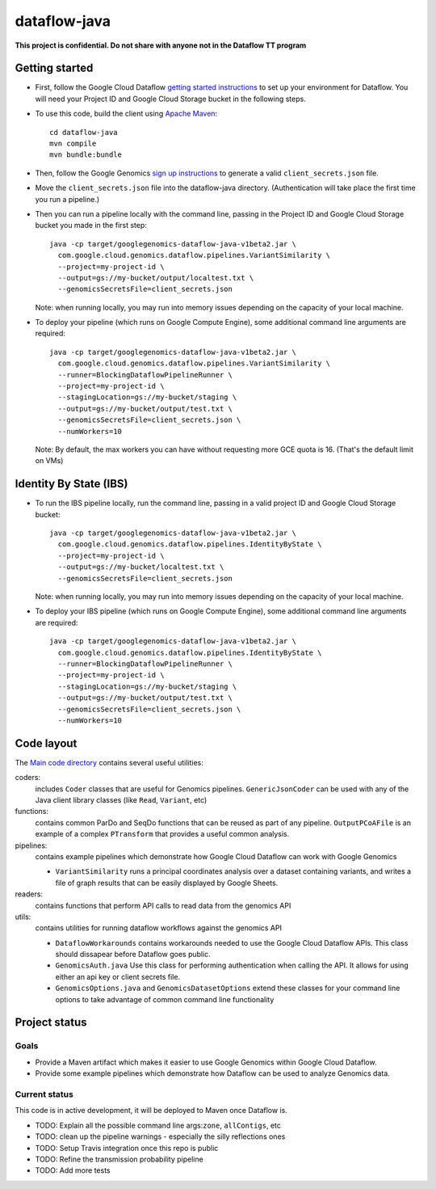 dataflow-java
=============

**This project is confidential. Do not share with anyone not in the Dataflow TT program**


Getting started
---------------

* First, follow the Google Cloud Dataflow `getting started instructions
  <https://cloud.google.com/dataflow/java-sdk/getting-started>`_ to set up your environment
  for Dataflow. You will need your Project ID and Google Cloud Storage bucket in the following steps.

* To use this code, build the client using `Apache Maven`_::

    cd dataflow-java
    mvn compile
    mvn bundle:bundle

* Then, follow the Google Genomics `sign up instructions`_ to generate a valid
  ``client_secrets.json`` file.

* Move the ``client_secrets.json`` file into the dataflow-java directory.
  (Authentication will take place the first time you run a pipeline.)

* Then you can run a pipeline locally with the command line, passing in the
  Project ID and Google Cloud Storage bucket you made in the first step::

    java -cp target/googlegenomics-dataflow-java-v1beta2.jar \
      com.google.cloud.genomics.dataflow.pipelines.VariantSimilarity \
      --project=my-project-id \
      --output=gs://my-bucket/output/localtest.txt \
      --genomicsSecretsFile=client_secrets.json
    
  Note: when running locally, you may run into memory issues depending on the
  capacity of your local machine.
  
* To deploy your pipeline (which runs on Google Compute Engine), some additional 
  command line arguments are required::

    java -cp target/googlegenomics-dataflow-java-v1beta2.jar \
      com.google.cloud.genomics.dataflow.pipelines.VariantSimilarity \
      --runner=BlockingDataflowPipelineRunner \
      --project=my-project-id \
      --stagingLocation=gs://my-bucket/staging \
      --output=gs://my-bucket/output/test.txt \
      --genomicsSecretsFile=client_secrets.json \
      --numWorkers=10

  Note: By default, the max workers you can have without requesting more GCE quota 
  is 16. (That's the default limit on VMs)

.. _Apache Maven: http://maven.apache.org/download.cgi
.. _sign up instructions: https://cloud.google.com/genomics

Identity By State (IBS)
-----------------------

* To run the IBS pipeline locally, run the command line, passing in a valid
  project ID and Google Cloud Storage bucket::

    java -cp target/googlegenomics-dataflow-java-v1beta2.jar \
      com.google.cloud.genomics.dataflow.pipelines.IdentityByState \
      --project=my-project-id \
      --output=gs://my-bucket/localtest.txt \
      --genomicsSecretsFile=client_secrets.json

  Note: when running locally, you may run into memory issues depending on the capacity of your local machine.

* To deploy your IBS pipeline (which runs on Google Compute Engine), some additional
  command line arguments are required::

    java -cp target/googlegenomics-dataflow-java-v1beta2.jar \
      com.google.cloud.genomics.dataflow.pipelines.IdentityByState \
      --runner=BlockingDataflowPipelineRunner \
      --project=my-project-id \
      --stagingLocation=gs://my-bucket/staging \
      --output=gs://my-bucket/output/test.txt \
      --genomicsSecretsFile=client_secrets.json \
      --numWorkers=10


Code layout
-----------

The `Main code directory </src/main/java/com/google/cloud/genomics/dataflow>`_
contains several useful utilities:

coders: 
  includes ``Coder`` classes that are useful for Genomics pipelines. ``GenericJsonCoder`` 
  can be used with any of the Java client library classes (like ``Read``, ``Variant``, etc)
  
functions:
  contains common ParDo and SeqDo functions that can be reused as part of any pipeline. 
  ``OutputPCoAFile`` is an example of a complex ``PTransform`` that provides a useful common analysis.
  
pipelines:
  contains example pipelines which demonstrate how Google Cloud Dataflow can work with Google Genomics
  
  * ``VariantSimilarity`` runs a principal coordinates analysis over a dataset containing variants, and
    writes a file of graph results that can be easily displayed by Google Sheets.

readers:
  contains functions that perform API calls to read data from the genomics API

utils: 
  contains utilities for running dataflow workflows against the genomics API
  
  * ``DataflowWorkarounds``
    contains workarounds needed to use the Google Cloud Dataflow APIs. 
    This class should dissapear before Dataflow goes public.

  * ``GenomicsAuth.java``
    Use this class for performing authentication when calling the API. It allows for using either 
    an api key or client secrets file.

  * ``GenomicsOptions.java`` and ``GenomicsDatasetOptions``
    extend these classes for your command line options to take advantage of common command
    line functionality


Project status
--------------

Goals
~~~~~
* Provide a Maven artifact which makes it easier to use Google Genomics within Google Cloud Dataflow.
* Provide some example pipelines which demonstrate how Dataflow can be used to analyze Genomics data.

Current status
~~~~~~~~~~~~~~
This code is in active development, it will be deployed to Maven once Dataflow is.

* TODO: Explain all the possible command line args:``zone``, ``allContigs``, etc
* TODO: clean up the pipeline warnings - especially the silly reflections ones
* TODO: Setup Travis integration once this repo is public
* TODO: Refine the transmission probability pipeline
* TODO: Add more tests

